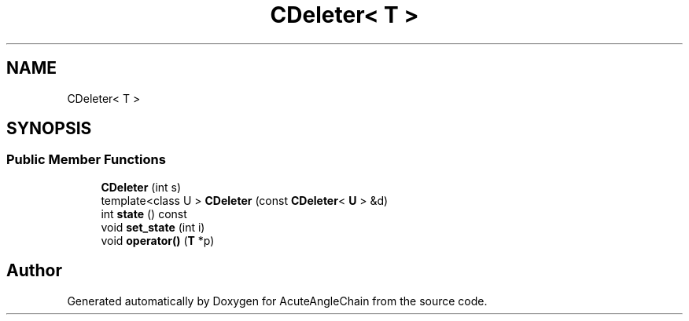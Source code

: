 .TH "CDeleter< T >" 3 "Sun Jun 3 2018" "AcuteAngleChain" \" -*- nroff -*-
.ad l
.nh
.SH NAME
CDeleter< T >
.SH SYNOPSIS
.br
.PP
.SS "Public Member Functions"

.in +1c
.ti -1c
.RI "\fBCDeleter\fP (int s)"
.br
.ti -1c
.RI "template<class U > \fBCDeleter\fP (const \fBCDeleter\fP< \fBU\fP > &d)"
.br
.ti -1c
.RI "int \fBstate\fP () const"
.br
.ti -1c
.RI "void \fBset_state\fP (int i)"
.br
.ti -1c
.RI "void \fBoperator()\fP (\fBT\fP *p)"
.br
.in -1c

.SH "Author"
.PP 
Generated automatically by Doxygen for AcuteAngleChain from the source code\&.

